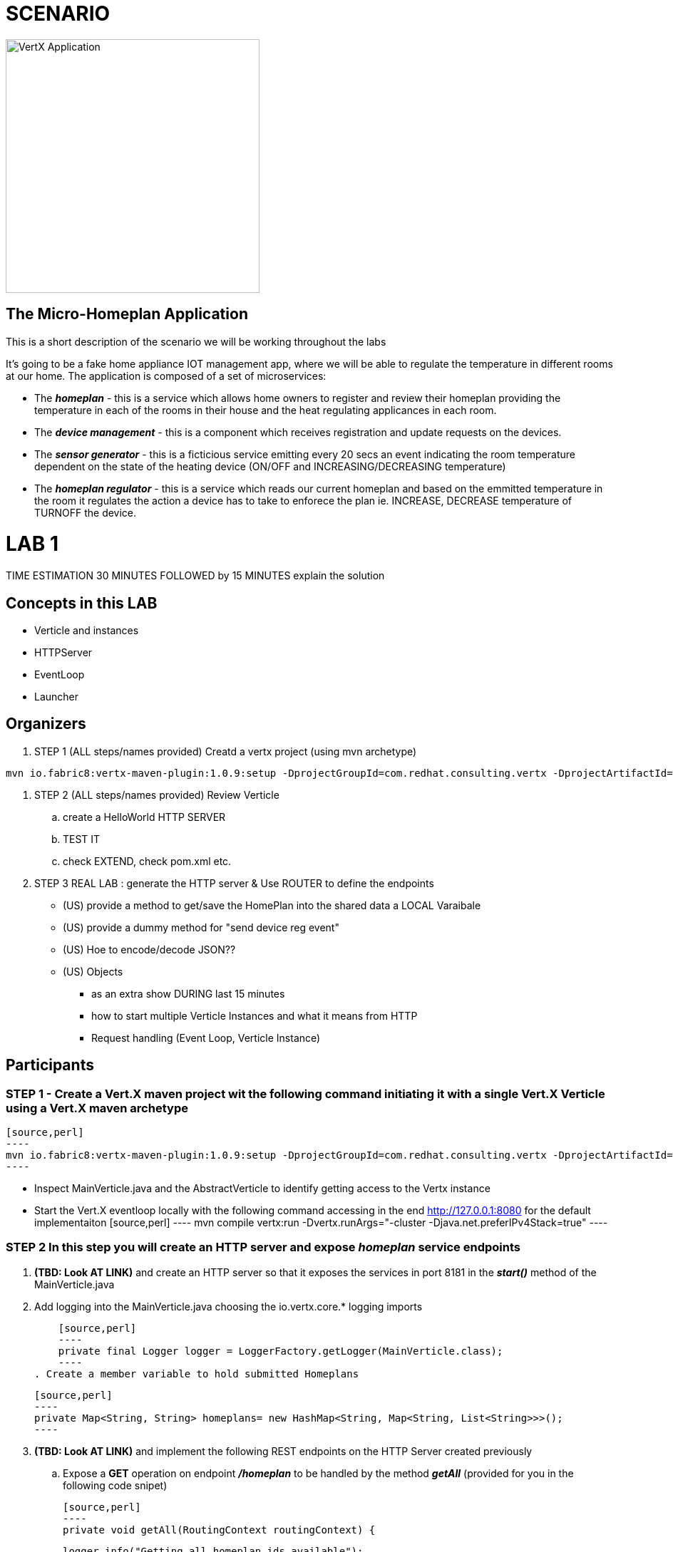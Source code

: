 = SCENARIO

image:images/design.png["VertX Application",height=356] 

== The Micro-Homeplan Application

This is a short description of the scenario we will be working throughout the labs

It’s going to be a fake home appliance IOT management app, where we will be able to regulate the temperature in different rooms at our home. The application is composed of a set of microservices:

* The *_homeplan_* - this is a service which allows home owners to register and review their homeplan providing the temperature in each of the rooms in their house and the heat regulating applicances in each room. 

* The *_device management_* - this is a component which receives registration and update requests on the devices.

* The *_sensor generator_* - this is a ficticious service emitting every 20 secs an event indicating the room temperature dependent on the state of the heating device (ON/OFF and INCREASING/DECREASING temperature)

* The *_homeplan regulator_* - this is a service which reads our current homeplan and based on the emmitted temperature in the room it regulates the action a device has to take to enforece the plan ie. INCREASE, DECREASE temperature of TURNOFF the device.


= LAB 1

TIME ESTIMATION 30 MINUTES
FOLLOWED by 15 MINUTES explain the solution


== Concepts in this LAB

- Verticle and instances
- HTTPServer
- EventLoop
- Launcher

== Organizers

. STEP 1     (ALL steps/names provided) Creatd a vertx project (using mvn archetype) 

[source,perl]
----
mvn io.fabric8:vertx-maven-plugin:1.0.9:setup -DprojectGroupId=com.redhat.consulting.vertx -DprojectArtifactId=homeplan -Dverticle=com.redhat.consulting.vertx.MainVerticle -Ddependencies=web
----
. STEP 2      (ALL steps/names provided) Review Verticle 
                 .. create a HelloWorld HTTP SERVER
                 ..  TEST IT
                 .. check EXTEND, check pom.xml etc.
. STEP 3      REAL LAB : generate the HTTP server & Use ROUTER to define the endpoints
     - (US) provide a method to get/save the HomePlan into the shared data a LOCAL Varaibale
     - (US) provide a dummy method for "send device reg event"
     - (US) Hoe to encode/decode JSON??
     - (US) Objects

* as an extra show  DURING last 15 minutes 
* how to start multiple Verticle Instances and what it means from HTTP 
* Request handling (Event Loop, Verticle Instance)

== Participants


[source,perl]

=== STEP 1 - Create a Vert.X maven project wit the following command initiating it with a single Vert.X Verticle using a Vert.X maven archetype

    [source,perl]
    ----
    mvn io.fabric8:vertx-maven-plugin:1.0.9:setup -DprojectGroupId=com.redhat.consulting.vertx -DprojectArtifactId=homeplan -Dverticle=com.redhat.consulting.vertx.MainVerticle -Ddependencies=web
    ----

    - Inspect MainVerticle.java and the AbstractVerticle to identify getting access to the Vertx instance
    - Start the Vert.X eventloop locally with the following command accessing in the end http://127.0.0.1:8080 for the default implementaiton
      [source,perl]
      ----
      mvn compile vertx:run -Dvertx.runArgs="-cluster -Djava.net.preferIPv4Stack=true"
      ----

=== STEP 2 In this step you will create an HTTP server and expose *_homeplan_* service endpoints
  . *(TBD: Look AT LINK)* and create an HTTP server so that it exposes the services in port 8181 in the *_start()_* method of the MainVerticle.java
  . Add logging into the MainVerticle.java choosing the io.vertx.core.* logging imports
   
      [source,perl]
      ----
      private final Logger logger = LoggerFactory.getLogger(MainVerticle.class);
      ----
  . Create a member variable to hold submitted Homeplans 
      
      [source,perl]
      ----
      private Map<String, String> homeplans= new HashMap<String, Map<String, List<String>>>();
      ---- 

  . *(TBD: Look AT LINK)* and implement the following REST endpoints on the HTTP Server created previously
      .. Expose a *GET* operation on endpoint *_/homeplan_* to be handled by the method *_getAll_* (provided for you in the following code snipet)

      [source,perl]
      ----
      private void getAll(RoutingContext routingContext) {

	  logger.info("Getting all homeplan ids available");
          String [] dummyIds = new String[]{"KousourisHousePlan", "SanchoHousePlan"};
          logger.info("Returning Dummy Homeplan IDs ", Json.encodePrettily(dummyIds));
						routingContext.response().putHeader("content-type", "application/json; charset=utf-8")
								.end(Json.encodePrettily(dummyIds));
      }
      ----

      * TEST *
      [source,perl]
      ----
      mvn compile vertx:run -Dvertx.runArgs="-cluster -Djava.net.preferIPv4Stack=true"

      On a browser
      http://127.0.0.0:8181/homeplan

      ----
       
      .. Expose a *GET* operation on endpoint *_/homeplan/{id}_* to be handled by the method *_getOne_* (provided for you in the following code snipet) returning a single HomePlan)

      [source,perl]
      ----
      private void getOne(RoutingContext routingContext) {

                if (homeplans.get(routingContext.pathParam(Constants.ID_PARAM) != null) {
		    routingContext.response().putHeader("content-type", "application/json; charset=utf-8")
						.end(Json.encodePrettily(homeplans.get(routingContext.pathParam(Constants.ID_PARAM))));
		} else {
                    routingContext.fail(404);
		}
      }
      ----

      * TEST *
      [source,perl]
      ----
      mvn compile vertx:run -Dvertx.runArgs="-cluster -Djava.net.preferIPv4Stack=true"

      On a browser
      http://127.0.0.0:8181/homeplan/KousourisHouseplan
      ----

      .. Expose a *POST* operation on endpoint *_/homeplan/{id}_* to be handled by the method *_getOne_* (provided for you in the following code snipet) updating a single HomePlan)

      [source,perl]
      ----
	private void addOne(RoutingContext routingContext) {
                final String homeplanId = routingContext.pathParam(Constants.ID_PARAM);
		final String homePlan = (List<String) Json.decodeValue(routingContext.getBodyAsString(), String.class);

                homePlans.put(homeplanId, homePlan);

                logger.info("Sending event to address {0} to register devices", Constants.DEVICE_REGISTRATION_EVENTS_ADDRESS);
	}
      ----

      * TEST *
      [source,perl]
      ----
      curl -d "@testa.json" -X POST http://127.0.0.0:8181/homeplan/KousourisHouseplan

      { "\"sensorLocations\" : [{[\"kitchen\", \"kitchen-1\", \"22\"]}, {[\"bedroom\", \"bedroom-1\", \"23\"]}], \"devices\" : [{[\"AIRCON\", \"kitchen-1\"]}, {[\"AIRCON\", \"bedroom-1\"]}]"  }

      ----

      .. Expose a *PUT* operation on endpoint *_/homeplan/{id}_* to be handled by the method *_addOne_* (provided for you in the above code snipet) updating a single HomePlan)

      * TEST *
      [source,perl]
      ----
      curl -d "@testa.json" -X PUT http://127.0.0.0:8181/homeplan/KousourisHouseplan

      { "\"sensorLocations\" : [{[\"kitchen\", \"kitchen-1\", \"30\"]}, {[\"bedroom\", \"bedroom-1\", \"35\"]}], \"devices\" : [{[\"AIRCON\", \"kitchen-1\"]}, {[\"AIRCON\", \"bedroom-1\"]}]"  }

      ----
      
All of the above will require the following class

      [source,perl]
      ----
     public class Constants {

	// Rest
	//public static final String ROOT_PATH = "/homeplan";
	public static final String ROOT_PATH = "/";

	public static final String ID_PARAM = "id";

	// Share data
	public static final String HOMEPLANS_MAP = "homeplans";

	public static final String HOMEPLAN_IDS_MAP = "homeplan-ids";

	public static final String SET_ID = "index-set-id";

	// Addresses
	public static final String DEVICE_REGISTRATION_EVENTS_ADDRESS = "device-reg";
	
	public static final String HOMEPLANS_EVENTS_ADDRESS = "homeplans";
	
	public static final String DEVICE_DATA_EVENTS_ADDRESS = "device-data";
     }
      ----

. HTTP Server & simple service calling (problem not-reactive as not resillient/scalable)
    .. Create Content for verticles in HomePlan
    ..  [REST] [GET] /homeplan/{id}
    ..  [REST] [POST/PUT/GET] /homeplan 
. TESTS
Run Vert.X outside OCP with vertx-maven-plugin
[source,perl]
----
  mvn compile vertx:run"
----

   . REGISTER Homeplan
   . GET all IDs of Homeplans Registred
   . GET Homeplan by ID
   . UPDATE Homeplan

     Run outside OCP
     Pre-Requisites: send device-reg message (we provide dummy console log output)

= LAB 2

= LAB 3

= LAB 4

= LAB 5

